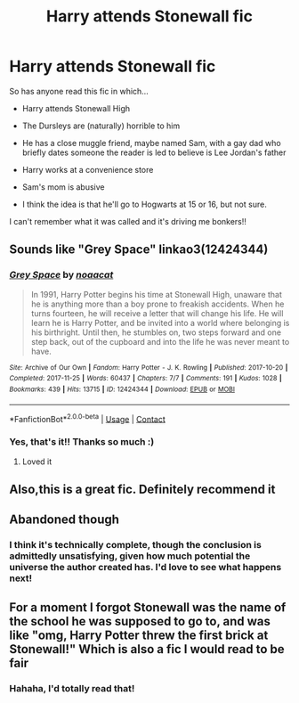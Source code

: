 #+TITLE: Harry attends Stonewall fic

* Harry attends Stonewall fic
:PROPERTIES:
:Author: anu_start_69
:Score: 19
:DateUnix: 1602009845.0
:DateShort: 2020-Oct-06
:FlairText: What's That Fic?
:END:
So has anyone read this fic in which...

- Harry attends Stonewall High

- The Dursleys are (naturally) horrible to him

- He has a close muggle friend, maybe named Sam, with a gay dad who briefly dates someone the reader is led to believe is Lee Jordan's father

- Harry works at a convenience store

- Sam's mom is abusive

- I think the idea is that he'll go to Hogwarts at 15 or 16, but not sure.

I can't remember what it was called and it's driving me bonkers!!


** Sounds like "Grey Space" linkao3(12424344)
:PROPERTIES:
:Author: davidwelch158
:Score: 8
:DateUnix: 1602009921.0
:DateShort: 2020-Oct-06
:END:

*** [[https://archiveofourown.org/works/12424344][*/Grey Space/*]] by [[https://www.archiveofourown.org/users/noaacat/pseuds/noaacat][/noaacat/]]

#+begin_quote
  In 1991, Harry Potter begins his time at Stonewall High, unaware that he is anything more than a boy prone to freakish accidents. When he turns fourteen, he will receive a letter that will change his life. He will learn he is Harry Potter, and be invited into a world where belonging is his birthright. Until then, he stumbles on, two steps forward and one step back, out of the cupboard and into the life he was never meant to have.
#+end_quote

^{/Site/:} ^{Archive} ^{of} ^{Our} ^{Own} ^{*|*} ^{/Fandom/:} ^{Harry} ^{Potter} ^{-} ^{J.} ^{K.} ^{Rowling} ^{*|*} ^{/Published/:} ^{2017-10-20} ^{*|*} ^{/Completed/:} ^{2017-11-25} ^{*|*} ^{/Words/:} ^{60437} ^{*|*} ^{/Chapters/:} ^{7/7} ^{*|*} ^{/Comments/:} ^{191} ^{*|*} ^{/Kudos/:} ^{1028} ^{*|*} ^{/Bookmarks/:} ^{439} ^{*|*} ^{/Hits/:} ^{13715} ^{*|*} ^{/ID/:} ^{12424344} ^{*|*} ^{/Download/:} ^{[[https://archiveofourown.org/downloads/12424344/Grey%20Space.epub?updated_at=1544388795][EPUB]]} ^{or} ^{[[https://archiveofourown.org/downloads/12424344/Grey%20Space.mobi?updated_at=1544388795][MOBI]]}

--------------

*FanfictionBot*^{2.0.0-beta} | [[https://github.com/FanfictionBot/reddit-ffn-bot/wiki/Usage][Usage]] | [[https://www.reddit.com/message/compose?to=tusing][Contact]]
:PROPERTIES:
:Author: FanfictionBot
:Score: 6
:DateUnix: 1602009938.0
:DateShort: 2020-Oct-06
:END:


*** Yes, that's it!! Thanks so much :)
:PROPERTIES:
:Author: anu_start_69
:Score: 3
:DateUnix: 1602012444.0
:DateShort: 2020-Oct-06
:END:

**** Loved it
:PROPERTIES:
:Author: BinteMuhammad
:Score: 2
:DateUnix: 1602093091.0
:DateShort: 2020-Oct-07
:END:


** Also,this is a great fic. Definitely recommend it
:PROPERTIES:
:Author: vengefulmanatee
:Score: 2
:DateUnix: 1602040625.0
:DateShort: 2020-Oct-07
:END:


** Abandoned though
:PROPERTIES:
:Author: BinteMuhammad
:Score: 2
:DateUnix: 1602093079.0
:DateShort: 2020-Oct-07
:END:

*** I think it's technically complete, though the conclusion is admittedly unsatisfying, given how much potential the universe the author created has. I'd love to see what happens next!
:PROPERTIES:
:Author: anu_start_69
:Score: 1
:DateUnix: 1602136223.0
:DateShort: 2020-Oct-08
:END:


** For a moment I forgot Stonewall was the name of the school he was supposed to go to, and was like "omg, Harry Potter threw the first brick at Stonewall!" Which is also a fic I would read to be fair
:PROPERTIES:
:Author: ZoeyMomochi
:Score: 2
:DateUnix: 1602094945.0
:DateShort: 2020-Oct-07
:END:

*** Hahaha, I'd totally read that!
:PROPERTIES:
:Author: anu_start_69
:Score: 1
:DateUnix: 1602136152.0
:DateShort: 2020-Oct-08
:END:
